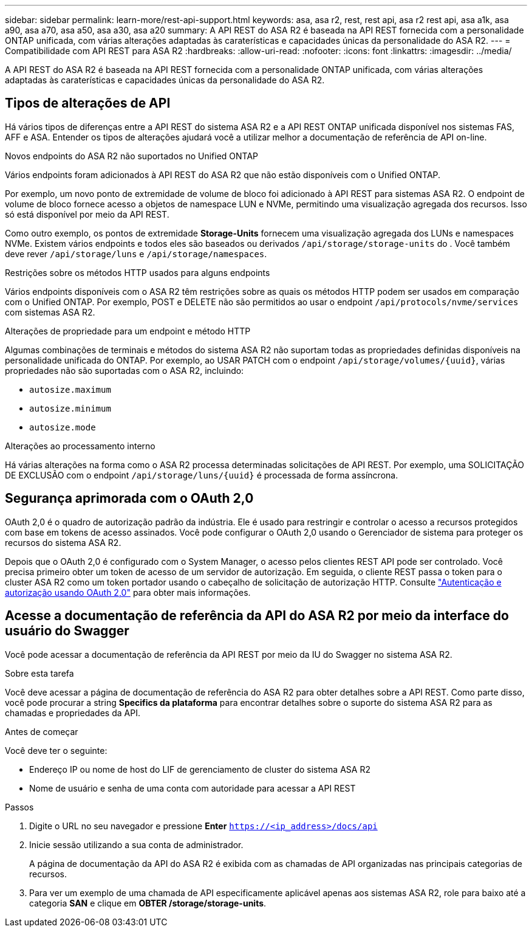 ---
sidebar: sidebar 
permalink: learn-more/rest-api-support.html 
keywords: asa, asa r2, rest, rest api, asa r2 rest api, asa a1k, asa a90, asa a70, asa a50, asa a30, asa a20 
summary: A API REST do ASA R2 é baseada na API REST fornecida com a personalidade ONTAP unificada, com várias alterações adaptadas às caraterísticas e capacidades únicas da personalidade do ASA R2. 
---
= Compatibilidade com API REST para ASA R2
:hardbreaks:
:allow-uri-read: 
:nofooter: 
:icons: font
:linkattrs: 
:imagesdir: ../media/


[role="lead"]
A API REST do ASA R2 é baseada na API REST fornecida com a personalidade ONTAP unificada, com várias alterações adaptadas às caraterísticas e capacidades únicas da personalidade do ASA R2.



== Tipos de alterações de API

Há vários tipos de diferenças entre a API REST do sistema ASA R2 e a API REST ONTAP unificada disponível nos sistemas FAS, AFF e ASA. Entender os tipos de alterações ajudará você a utilizar melhor a documentação de referência de API on-line.

.Novos endpoints do ASA R2 não suportados no Unified ONTAP
Vários endpoints foram adicionados à API REST do ASA R2 que não estão disponíveis com o Unified ONTAP.

Por exemplo, um novo ponto de extremidade de volume de bloco foi adicionado à API REST para sistemas ASA R2. O endpoint de volume de bloco fornece acesso a objetos de namespace LUN e NVMe, permitindo uma visualização agregada dos recursos. Isso só está disponível por meio da API REST.

Como outro exemplo, os pontos de extremidade *Storage-Units* fornecem uma visualização agregada dos LUNs e namespaces NVMe. Existem vários endpoints e todos eles são baseados ou derivados `/api/storage/storage-units` do . Você também deve rever `/api/storage/luns` e `/api/storage/namespaces`.

.Restrições sobre os métodos HTTP usados para alguns endpoints
Vários endpoints disponíveis com o ASA R2 têm restrições sobre as quais os métodos HTTP podem ser usados em comparação com o Unified ONTAP. Por exemplo, POST e DELETE não são permitidos ao usar o endpoint `/api/protocols/nvme/services` com sistemas ASA R2.

.Alterações de propriedade para um endpoint e método HTTP
Algumas combinações de terminais e métodos do sistema ASA R2 não suportam todas as propriedades definidas disponíveis na personalidade unificada do ONTAP. Por exemplo, ao USAR PATCH com o endpoint `/api/storage/volumes/{uuid}`, várias propriedades não são suportadas com o ASA R2, incluindo:

* `autosize.maximum`
* `autosize.minimum`
* `autosize.mode`


.Alterações ao processamento interno
Há várias alterações na forma como o ASA R2 processa determinadas solicitações de API REST. Por exemplo, uma SOLICITAÇÃO DE EXCLUSÃO com o endpoint `/api/storage/luns/{uuid}` é processada de forma assíncrona.



== Segurança aprimorada com o OAuth 2,0

OAuth 2,0 é o quadro de autorização padrão da indústria. Ele é usado para restringir e controlar o acesso a recursos protegidos com base em tokens de acesso assinados. Você pode configurar o OAuth 2,0 usando o Gerenciador de sistema para proteger os recursos do sistema ASA R2.

Depois que o OAuth 2,0 é configurado com o System Manager, o acesso pelos clientes REST API pode ser controlado. Você precisa primeiro obter um token de acesso de um servidor de autorização. Em seguida, o cliente REST passa o token para o cluster ASA R2 como um token portador usando o cabeçalho de solicitação de autorização HTTP. Consulte https://docs.netapp.com/us-en/ontap/authentication/overview-oauth2.html["Autenticação e autorização usando OAuth 2,0"^] para obter mais informações.



== Acesse a documentação de referência da API do ASA R2 por meio da interface do usuário do Swagger

Você pode acessar a documentação de referência da API REST por meio da IU do Swagger no sistema ASA R2.

.Sobre esta tarefa
Você deve acessar a página de documentação de referência do ASA R2 para obter detalhes sobre a API REST. Como parte disso, você pode procurar a string *Specifics da plataforma* para encontrar detalhes sobre o suporte do sistema ASA R2 para as chamadas e propriedades da API.

.Antes de começar
Você deve ter o seguinte:

* Endereço IP ou nome de host do LIF de gerenciamento de cluster do sistema ASA R2
* Nome de usuário e senha de uma conta com autoridade para acessar a API REST


.Passos
. Digite o URL no seu navegador e pressione *Enter*
`https://<ip_address>/docs/api`
. Inicie sessão utilizando a sua conta de administrador.
+
A página de documentação da API do ASA R2 é exibida com as chamadas de API organizadas nas principais categorias de recursos.

. Para ver um exemplo de uma chamada de API especificamente aplicável apenas aos sistemas ASA R2, role para baixo até a categoria *SAN* e clique em *OBTER /storage/storage-units*.

